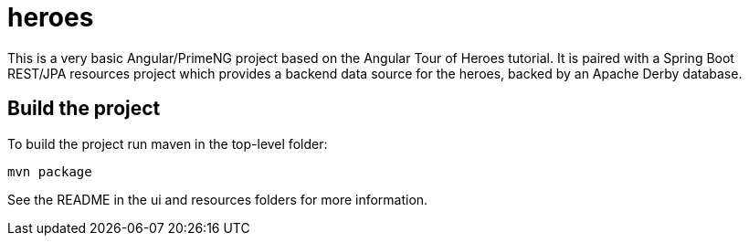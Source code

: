 = heroes

This is a very basic Angular/PrimeNG project based on the Angular Tour of Heroes tutorial.
It is paired with a Spring Boot REST/JPA resources project which provides a backend data
source for the heroes, backed by an Apache Derby database.

== Build the project

To build the project run maven in the top-level folder:

[command]
----
mvn package
----

See the README in the ui and resources folders for more information.